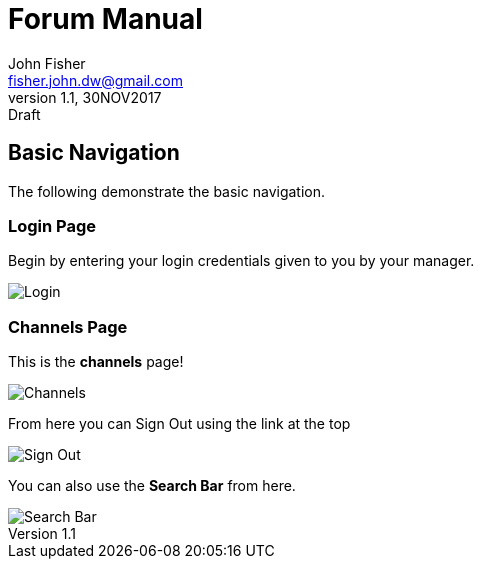 = Forum Manual
:author: John Fisher
:email: fisher.john.dw@gmail.com
:revnumber: 1.1
:revdate: 30NOV2017
:revremark: Draft

:imagesdir: ./img/
:toc:

== Basic Navigation
The following demonstrate the basic navigation.

=== Login Page
Begin by entering your login credentials given to you by your manager. 

image::login.jpg[Login]

=== Channels Page
This is the *channels* page!

image::channels.jpg[Channels]

From here you can Sign Out using the link at the top

image::signout.jpg[Sign Out]

You can also use the *Search Bar* from here.

image::search.jpg[Search Bar]
